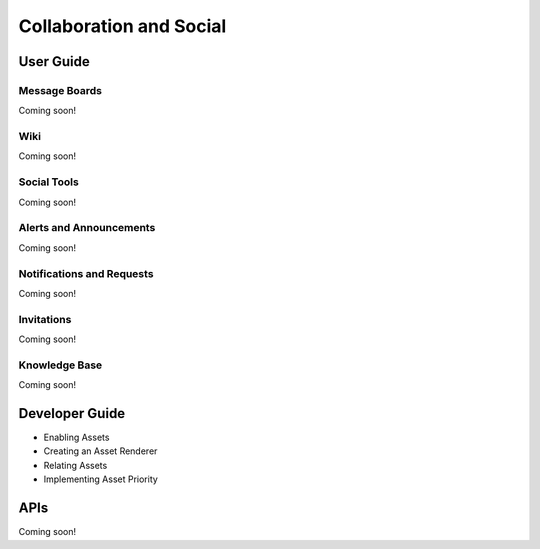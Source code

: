 Collaboration and Social
========================

User Guide
----------

Message Boards
~~~~~~~~~~~~~~
Coming soon!

Wiki
~~~~
Coming soon!

Social Tools
~~~~~~~~~~~~
Coming soon!

Alerts and Announcements
~~~~~~~~~~~~~~~~~~~~~~~~
Coming soon!

Notifications and Requests
~~~~~~~~~~~~~~~~~~~~~~~~~~
Coming soon!

Invitations
~~~~~~~~~~~
Coming soon!

Knowledge Base
~~~~~~~~~~~~~~
Coming soon!

Developer Guide
---------------

* Enabling Assets
* Creating an Asset Renderer
* Relating Assets
* Implementing Asset Priority

APIs
----
Coming soon!